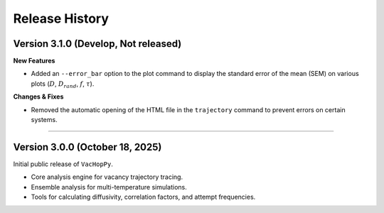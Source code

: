 .. _changelog:

Release History
===============

Version 3.1.0 (Develop, Not released)
-------------------------------------

**New Features**

* Added an ``--error_bar`` option to the plot command to display the standard error of the mean (SEM) on various plots (:math:`D`, :math:`D_{rand}`, :math:`f`, :math:`\tau`).

**Changes & Fixes**

* Removed the automatic opening of the HTML file in the ``trajectory`` command to prevent errors on certain systems.

====

Version 3.0.0 (October 18, 2025)
---------------------------------

Initial public release of ``VacHopPy``.

* Core analysis engine for vacancy trajectory tracing.
* Ensemble analysis for multi-temperature simulations.
* Tools for calculating diffusivity, correlation factors, and attempt frequencies.
